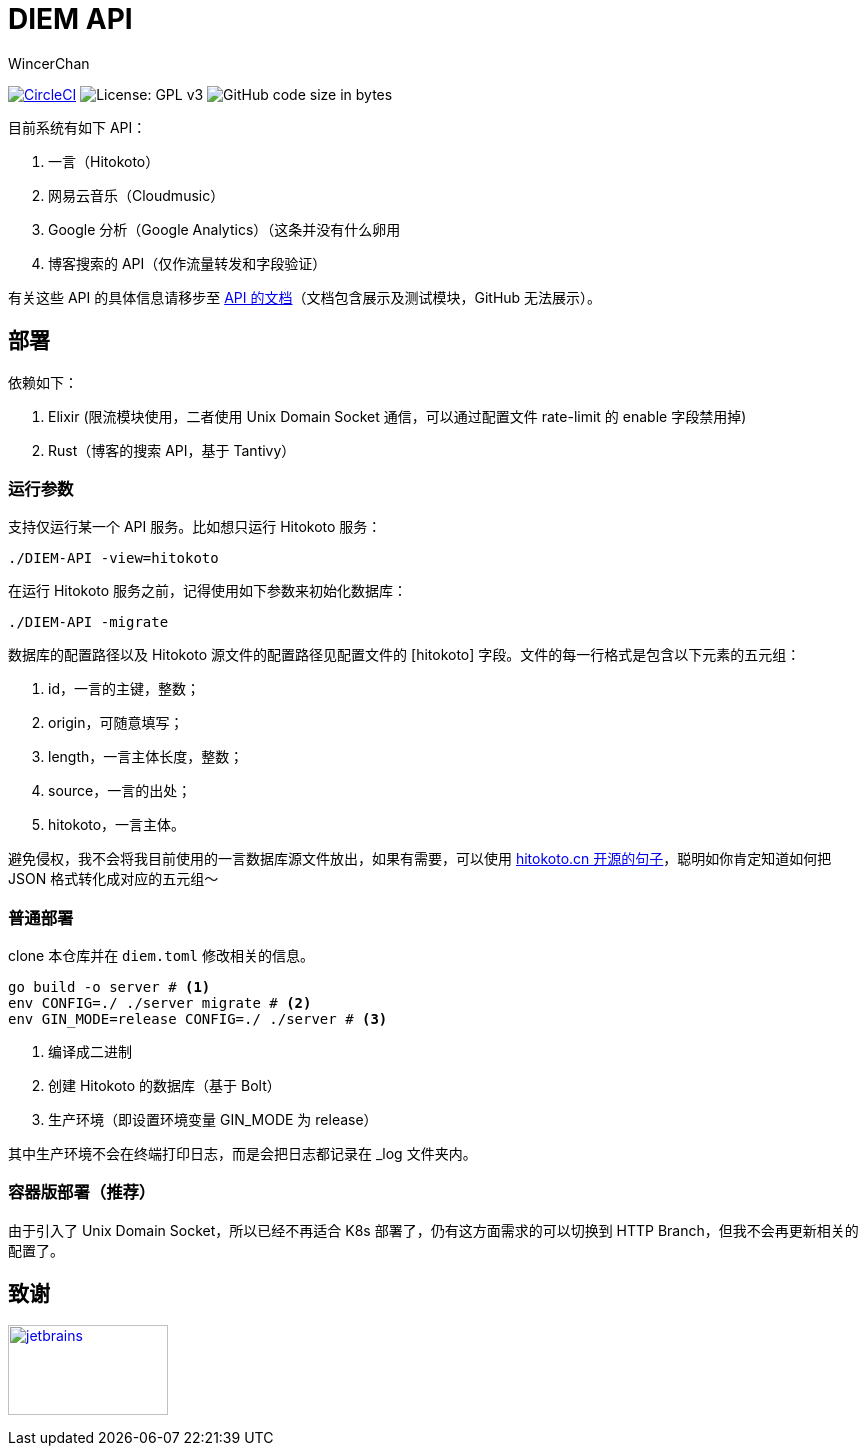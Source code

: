 = DIEM API
WincerChan

image:https://img.shields.io/circleci/project/github/WincerChan/Meme-generator.svg?style=flat-square[CircleCI, link=https://circleci.com/gh/WincerChan/Hitokoto/tree/master]
image:https://img.shields.io/badge/License-GPL%20v3-blue.svg?style=flat-square[License: GPL v3, https://www.gnu.org/licenses/gpl-3.0]
image:https://img.shields.io/github/languages/code-size/WincerChan/Hitokoto.svg?style=flat-square[GitHub code size in bytes]


目前系统有如下 API：

. 一言（Hitokoto）
. 网易云音乐（Cloudmusic）
. Google 分析（Google Analytics）（这条并没有什么卵用
. 博客搜索的 API（仅作流量转发和字段验证）

有关这些 API 的具体信息请移步至 https://api.itswincer.com[API 的文档]（文档包含展示及测试模块，GitHub 无法展示）。

== 部署

依赖如下：

. Elixir (限流模块使用，二者使用 Unix Domain Socket 通信，可以通过配置文件 rate-limit 的 enable 字段禁用掉)
. Rust（博客的搜索 API，基于 Tantivy）

=== 运行参数

支持仅运行某一个 API 服务。比如想只运行 Hitokoto 服务：

[source,sh]
----
./DIEM-API -view=hitokoto
----

在运行 Hitokoto 服务之前，记得使用如下参数来初始化数据库：

[source,sh]
----
./DIEM-API -migrate
----

数据库的配置路径以及 Hitokoto 源文件的配置路径见配置文件的 [hitokoto] 字段。文件的每一行格式是包含以下元素的五元组：

1. id，一言的主键，整数；
2. origin，可随意填写；
3. length，一言主体长度，整数；
4. source，一言的出处；
5. hitokoto，一言主体。

避免侵权，我不会将我目前使用的一言数据库源文件放出，如果有需要，可以使用 https://github.com/hitokoto-osc/sentences-bundle[hitokoto.cn 开源的句子]，聪明如你肯定知道如何把 JSON 格式转化成对应的五元组～

=== 普通部署

clone 本仓库并在 `diem.toml` 修改相关的信息。

[source,sh]
----
go build -o server # <1>
env CONFIG=./ ./server migrate # <2>
env GIN_MODE=release CONFIG=./ ./server # <3>
----
<1> 编译成二进制
<2> 创建 Hitokoto 的数据库（基于 Bolt）
<3> 生产环境（即设置环境变量 GIN_MODE 为 release）

其中生产环境不会在终端打印日志，而是会把日志都记录在 _log 文件夹内。

=== 容器版部署（推荐）

由于引入了 Unix Domain Socket，所以已经不再适合 K8s 部署了，仍有这方面需求的可以切换到 HTTP Branch，但我不会再更新相关的配置了。

== 致谢

image:jetbrains-variant-4.png[jetbrains, link=https://www.jetbrains.com/?from=DIEM-API,width=160,height=90]
